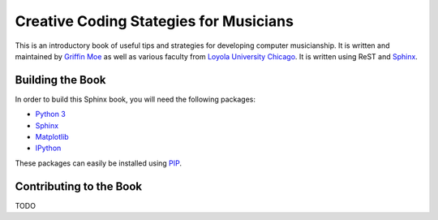 Creative Coding Stategies for Musicians
=======================================

.. _Griffin Moe: http://griffinmoe.com/
.. _Loyola University Chicago: http://luc.edu/
.. _Sphinx: http://sphinx-doc.org/ 

This is an introductory book of useful tips and strategies for developing
computer musicianship. It is written and maintained by `Griffin Moe`_ as well
as various faculty from `Loyola University Chicago`_. It is written using ReST
and `Sphinx`_.

Building the Book
-----------------

.. _PIP: https://pip.pypa.io/en/stable/installing.html

In order to build this Sphinx book, you will need the following packages:

* `Python 3 <https://www.python.org/>`_
* `Sphinx <http://sphinx-doc.org/>`_
* `Matplotlib <http://matplotlib.org/>`_
* `IPython <http://ipython.org/>`_

These packages can easily be installed using `PIP`_.

Contributing to the Book
------------------------

TODO
